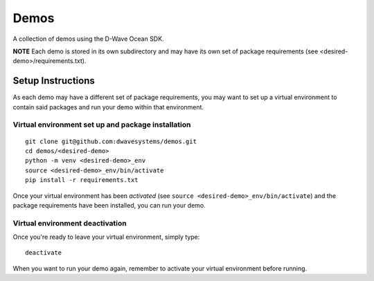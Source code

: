 Demos
=====
A collection of demos using the D-Wave Ocean SDK.

**NOTE** Each demo is stored in its own subdirectory and may have its own
set of package requirements (see <desired-demo>/requirements.txt).

Setup Instructions
------------------
As each demo may have a different set of package requirements, you may want to
set up a virtual environment to contain said packages and run your demo within
that environment.

Virtual environment set up and package installation
~~~~~~~~~~~~~~~~~~~~~~~~~~~~~~~~~~~~~~~~~~~~~~~~~~~
::

  git clone git@github.com:dwavesystems/demos.git
  cd demos/<desired-demo>
  python -m venv <desired-demo>_env
  source <desired-demo>_env/bin/activate
  pip install -r requirements.txt

Once your virtual environment has been *activated* (see
``source <desired-demo>_env/bin/activate``) and the package requirements have
been installed, you can run your demo.

Virtual environment deactivation
~~~~~~~~~~~~~~~~~~~~~~~~~~~~~~~~
Once you're ready to leave your virtual environment, simply type:
::
  deactivate

When you want to run your demo again, remember to activate your virtual
environment before running.

